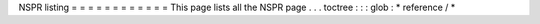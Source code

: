 NSPR
listing
=
=
=
=
=
=
=
=
=
=
=
=
This
page
lists
all
the
NSPR
page
.
.
.
toctree
:
:
:
glob
:
*
reference
/
*
